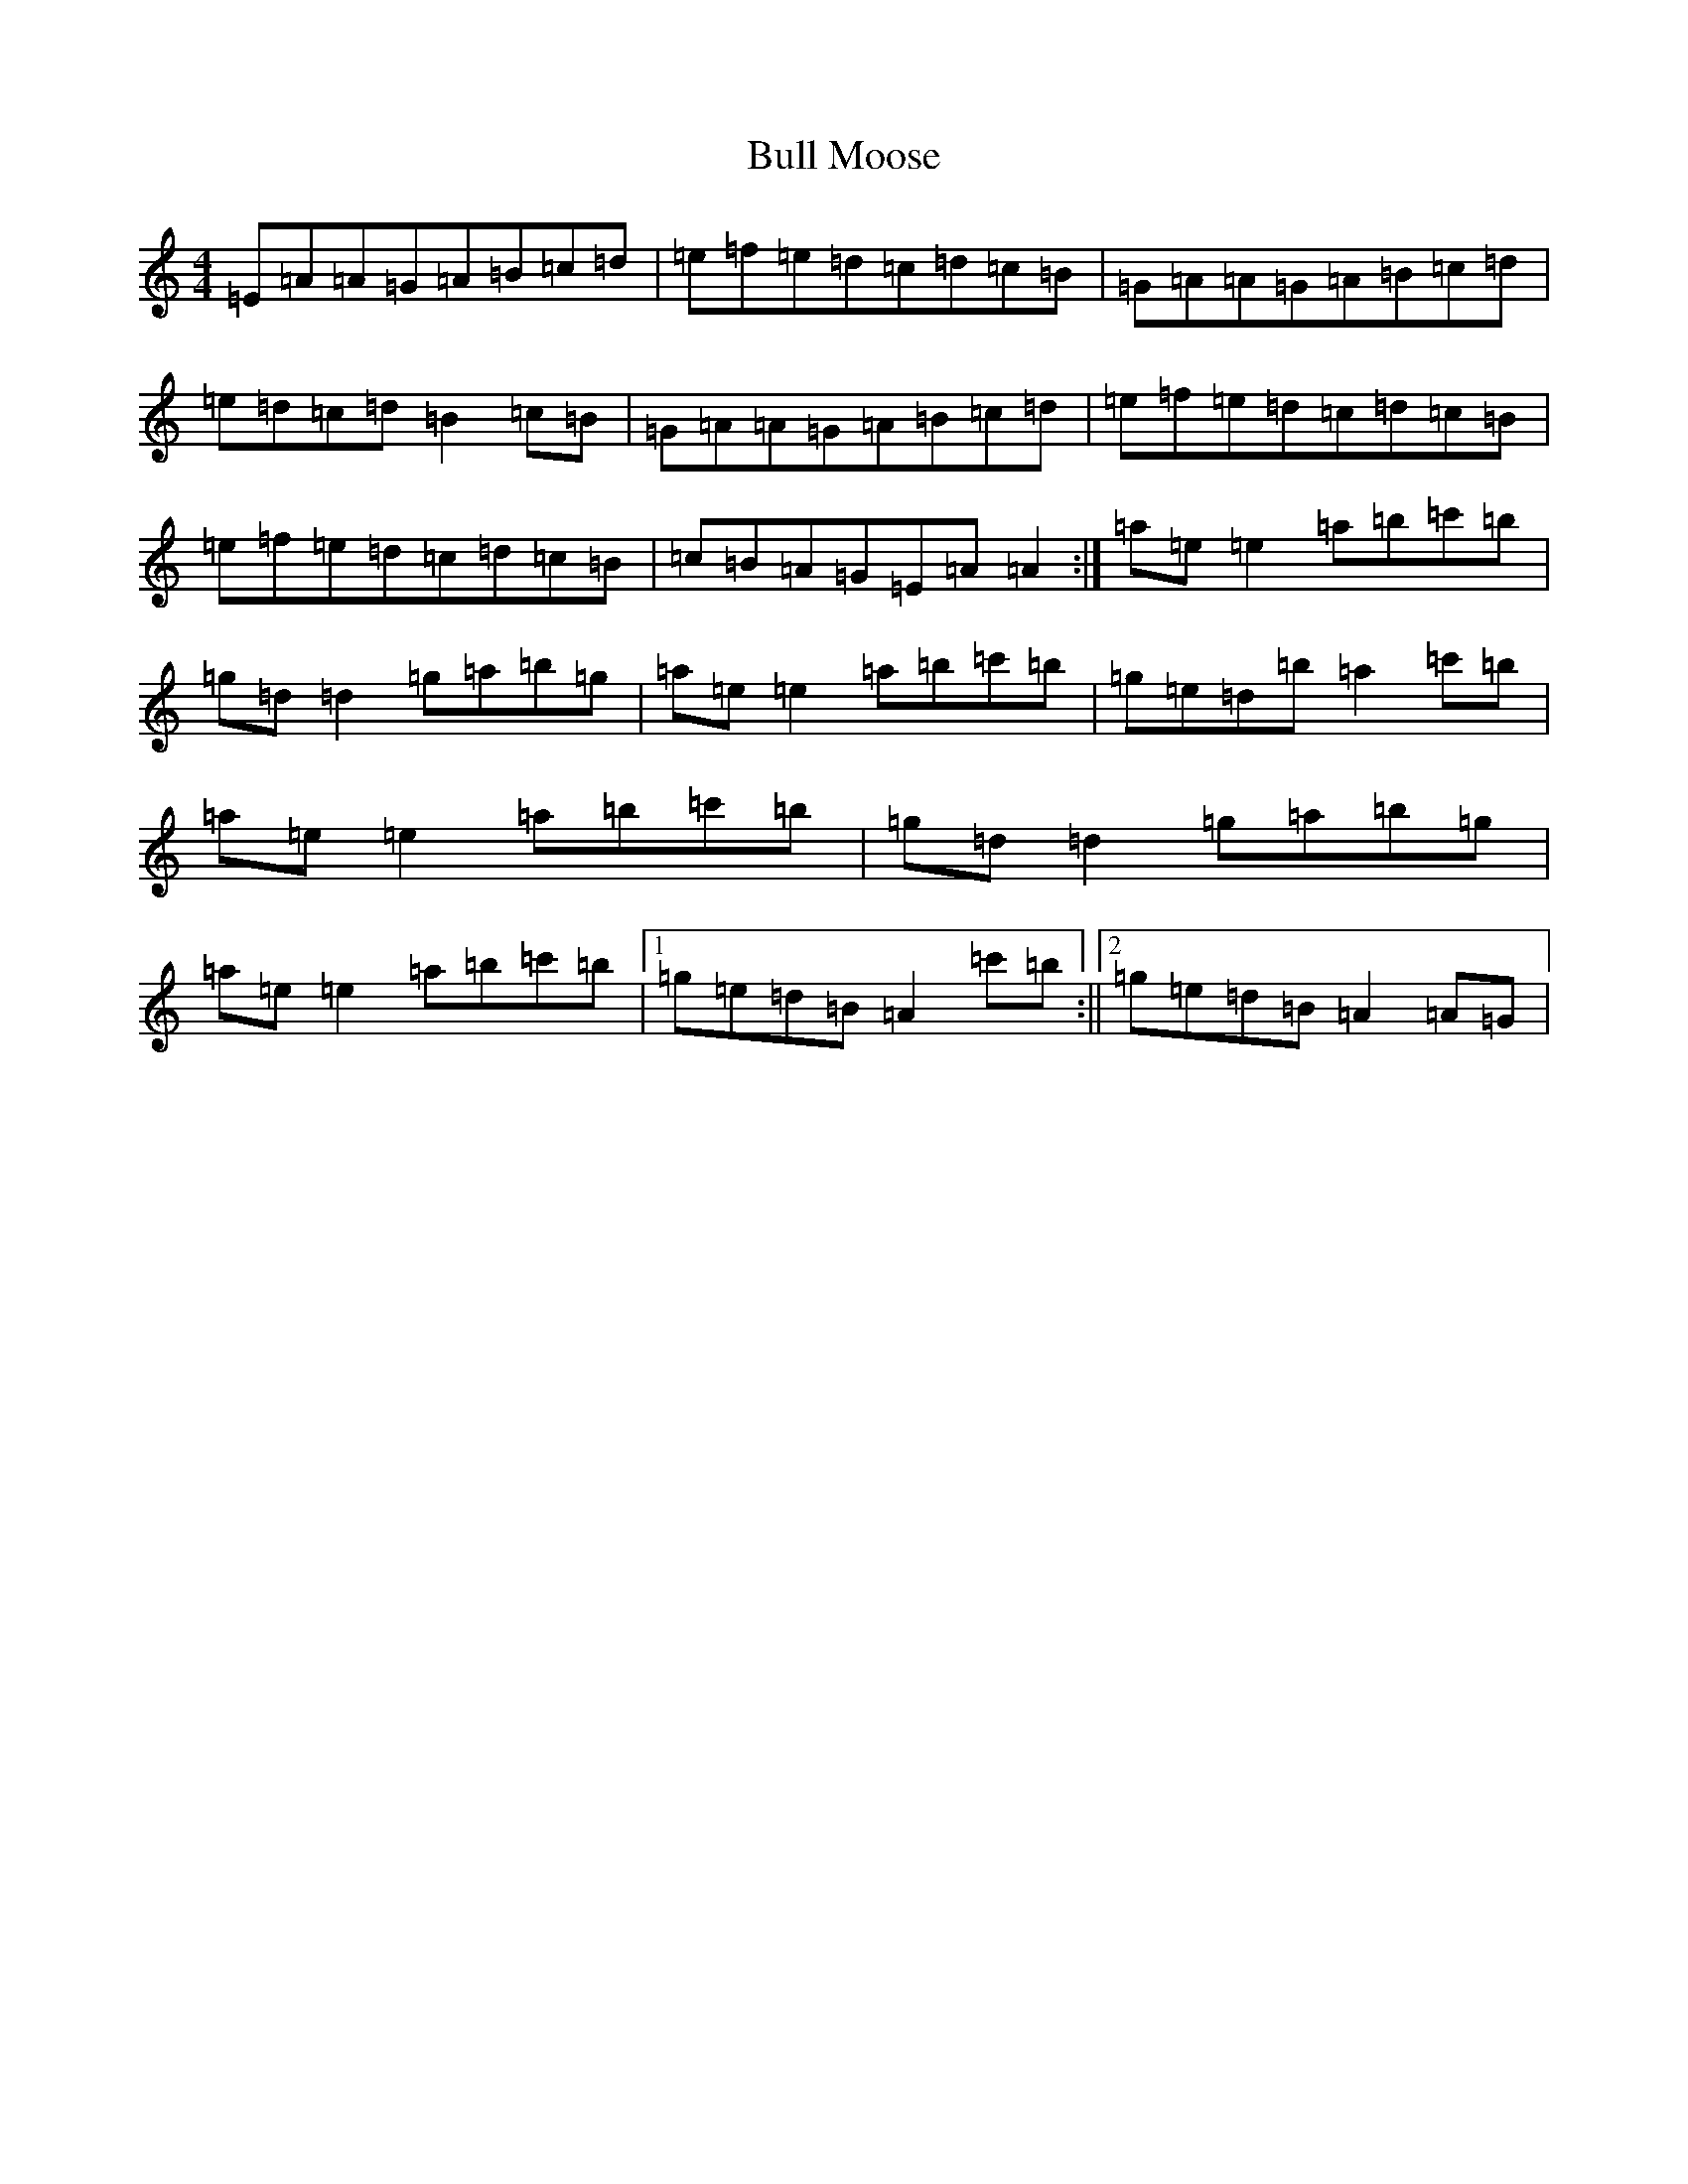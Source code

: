 X: 5537
T: Bull Moose
S: https://thesession.org/tunes/10912#setting10912
Z: G Major
R: reel
M:4/4
L:1/8
K: C Major
=E=A=A=G=A=B=c=d|=e=f=e=d=c=d=c=B|=G=A=A=G=A=B=c=d|=e=d=c=d=B2=c=B|=G=A=A=G=A=B=c=d|=e=f=e=d=c=d=c=B|=e=f=e=d=c=d=c=B|=c=B=A=G=E=A=A2:|=a=e=e2=a=b=c'=b|=g=d=d2=g=a=b=g|=a=e=e2=a=b=c'=b|=g=e=d=b=a2=c'=b|=a=e=e2=a=b=c'=b|=g=d=d2=g=a=b=g|=a=e=e2=a=b=c'=b|1=g=e=d=B=A2=c'=b:||2=g=e=d=B=A2=A=G|